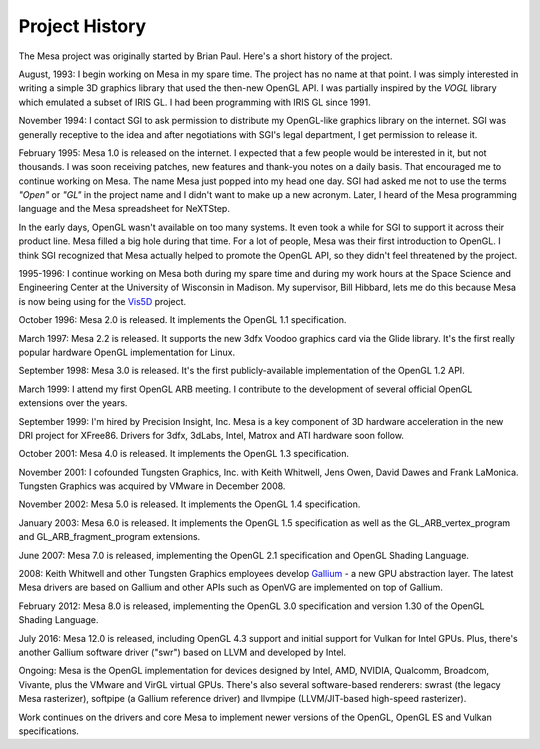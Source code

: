 Project History
===============

The Mesa project was originally started by Brian Paul. Here's a short
history of the project.

August, 1993: I begin working on Mesa in my spare time. The project has
no name at that point. I was simply interested in writing a simple 3D
graphics library that used the then-new OpenGL API. I was partially
inspired by the *VOGL* library which emulated a subset of IRIS GL. I had
been programming with IRIS GL since 1991.

November 1994: I contact SGI to ask permission to distribute my
OpenGL-like graphics library on the internet. SGI was generally
receptive to the idea and after negotiations with SGI's legal
department, I get permission to release it.

February 1995: Mesa 1.0 is released on the internet. I expected that a
few people would be interested in it, but not thousands. I was soon
receiving patches, new features and thank-you notes on a daily basis.
That encouraged me to continue working on Mesa. The name Mesa just
popped into my head one day. SGI had asked me not to use the terms
*"Open"* or *"GL"* in the project name and I didn't want to make up a
new acronym. Later, I heard of the Mesa programming language and the
Mesa spreadsheet for NeXTStep.

In the early days, OpenGL wasn't available on too many systems. It even
took a while for SGI to support it across their product line. Mesa
filled a big hole during that time. For a lot of people, Mesa was their
first introduction to OpenGL. I think SGI recognized that Mesa actually
helped to promote the OpenGL API, so they didn't feel threatened by the
project.

1995-1996: I continue working on Mesa both during my spare time and
during my work hours at the Space Science and Engineering Center at the
University of Wisconsin in Madison. My supervisor, Bill Hibbard, lets me
do this because Mesa is now being using for the
`Vis5D <https://www.ssec.wisc.edu/%7Ebillh/vis.html>`__ project.

October 1996: Mesa 2.0 is released. It implements the OpenGL 1.1
specification.

March 1997: Mesa 2.2 is released. It supports the new 3dfx Voodoo
graphics card via the Glide library. It's the first really popular
hardware OpenGL implementation for Linux.

September 1998: Mesa 3.0 is released. It's the first publicly-available
implementation of the OpenGL 1.2 API.

March 1999: I attend my first OpenGL ARB meeting. I contribute to the
development of several official OpenGL extensions over the years.

September 1999: I'm hired by Precision Insight, Inc. Mesa is a key
component of 3D hardware acceleration in the new DRI project for
XFree86. Drivers for 3dfx, 3dLabs, Intel, Matrox and ATI hardware soon
follow.

October 2001: Mesa 4.0 is released. It implements the OpenGL 1.3
specification.

November 2001: I cofounded Tungsten Graphics, Inc. with Keith Whitwell,
Jens Owen, David Dawes and Frank LaMonica. Tungsten Graphics was
acquired by VMware in December 2008.

November 2002: Mesa 5.0 is released. It implements the OpenGL 1.4
specification.

January 2003: Mesa 6.0 is released. It implements the OpenGL 1.5
specification as well as the GL_ARB_vertex_program and
GL_ARB_fragment_program extensions.

June 2007: Mesa 7.0 is released, implementing the OpenGL 2.1
specification and OpenGL Shading Language.

2008: Keith Whitwell and other Tungsten Graphics employees develop
`Gallium <https://en.wikipedia.org/wiki/Gallium3D>`__ - a new GPU
abstraction layer. The latest Mesa drivers are based on Gallium and
other APIs such as OpenVG are implemented on top of Gallium.

February 2012: Mesa 8.0 is released, implementing the OpenGL 3.0
specification and version 1.30 of the OpenGL Shading Language.

July 2016: Mesa 12.0 is released, including OpenGL 4.3 support and
initial support for Vulkan for Intel GPUs. Plus, there's another Gallium
software driver ("swr") based on LLVM and developed by Intel.

Ongoing: Mesa is the OpenGL implementation for devices designed by
Intel, AMD, NVIDIA, Qualcomm, Broadcom, Vivante, plus the VMware and
VirGL virtual GPUs. There's also several software-based renderers:
swrast (the legacy Mesa rasterizer), softpipe (a Gallium reference
driver) and llvmpipe (LLVM/JIT-based high-speed rasterizer).

Work continues on the drivers and core Mesa to implement newer versions
of the OpenGL, OpenGL ES and Vulkan specifications.
